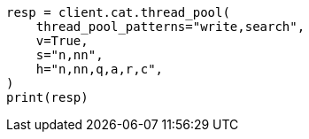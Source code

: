 // This file is autogenerated, DO NOT EDIT
// troubleshooting/common-issues/hotspotting.asciidoc:156

[source, python]
----
resp = client.cat.thread_pool(
    thread_pool_patterns="write,search",
    v=True,
    s="n,nn",
    h="n,nn,q,a,r,c",
)
print(resp)
----
